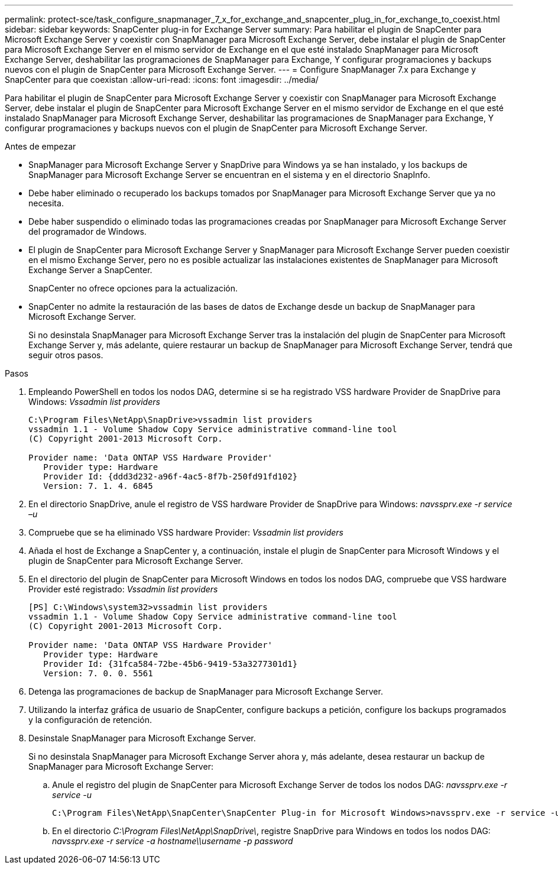 ---
permalink: protect-sce/task_configure_snapmanager_7_x_for_exchange_and_snapcenter_plug_in_for_exchange_to_coexist.html 
sidebar: sidebar 
keywords: SnapCenter plug-in for Exchange Server 
summary: Para habilitar el plugin de SnapCenter para Microsoft Exchange Server y coexistir con SnapManager para Microsoft Exchange Server, debe instalar el plugin de SnapCenter para Microsoft Exchange Server en el mismo servidor de Exchange en el que esté instalado SnapManager para Microsoft Exchange Server, deshabilitar las programaciones de SnapManager para Exchange, Y configurar programaciones y backups nuevos con el plugin de SnapCenter para Microsoft Exchange Server. 
---
= Configure SnapManager 7.x para Exchange y SnapCenter para que coexistan
:allow-uri-read: 
:icons: font
:imagesdir: ../media/


[role="lead"]
Para habilitar el plugin de SnapCenter para Microsoft Exchange Server y coexistir con SnapManager para Microsoft Exchange Server, debe instalar el plugin de SnapCenter para Microsoft Exchange Server en el mismo servidor de Exchange en el que esté instalado SnapManager para Microsoft Exchange Server, deshabilitar las programaciones de SnapManager para Exchange, Y configurar programaciones y backups nuevos con el plugin de SnapCenter para Microsoft Exchange Server.

.Antes de empezar
* SnapManager para Microsoft Exchange Server y SnapDrive para Windows ya se han instalado, y los backups de SnapManager para Microsoft Exchange Server se encuentran en el sistema y en el directorio SnapInfo.
* Debe haber eliminado o recuperado los backups tomados por SnapManager para Microsoft Exchange Server que ya no necesita.
* Debe haber suspendido o eliminado todas las programaciones creadas por SnapManager para Microsoft Exchange Server del programador de Windows.
* El plugin de SnapCenter para Microsoft Exchange Server y SnapManager para Microsoft Exchange Server pueden coexistir en el mismo Exchange Server, pero no es posible actualizar las instalaciones existentes de SnapManager para Microsoft Exchange Server a SnapCenter.
+
SnapCenter no ofrece opciones para la actualización.

* SnapCenter no admite la restauración de las bases de datos de Exchange desde un backup de SnapManager para Microsoft Exchange Server.
+
Si no desinstala SnapManager para Microsoft Exchange Server tras la instalación del plugin de SnapCenter para Microsoft Exchange Server y, más adelante, quiere restaurar un backup de SnapManager para Microsoft Exchange Server, tendrá que seguir otros pasos.



.Pasos
. Empleando PowerShell en todos los nodos DAG, determine si se ha registrado VSS hardware Provider de SnapDrive para Windows: _Vssadmin list providers_
+
[listing]
----
C:\Program Files\NetApp\SnapDrive>vssadmin list providers
vssadmin 1.1 - Volume Shadow Copy Service administrative command-line tool
(C) Copyright 2001-2013 Microsoft Corp.

Provider name: 'Data ONTAP VSS Hardware Provider'
   Provider type: Hardware
   Provider Id: {ddd3d232-a96f-4ac5-8f7b-250fd91fd102}
   Version: 7. 1. 4. 6845
----
. En el directorio SnapDrive, anule el registro de VSS hardware Provider de SnapDrive para Windows: _navssprv.exe -r service –u_
. Compruebe que se ha eliminado VSS hardware Provider: _Vssadmin list providers_
. Añada el host de Exchange a SnapCenter y, a continuación, instale el plugin de SnapCenter para Microsoft Windows y el plugin de SnapCenter para Microsoft Exchange Server.
. En el directorio del plugin de SnapCenter para Microsoft Windows en todos los nodos DAG, compruebe que VSS hardware Provider esté registrado: _Vssadmin list providers_
+
[listing]
----
[PS] C:\Windows\system32>vssadmin list providers
vssadmin 1.1 - Volume Shadow Copy Service administrative command-line tool
(C) Copyright 2001-2013 Microsoft Corp.

Provider name: 'Data ONTAP VSS Hardware Provider'
   Provider type: Hardware
   Provider Id: {31fca584-72be-45b6-9419-53a3277301d1}
   Version: 7. 0. 0. 5561
----
. Detenga las programaciones de backup de SnapManager para Microsoft Exchange Server.
. Utilizando la interfaz gráfica de usuario de SnapCenter, configure backups a petición, configure los backups programados y la configuración de retención.
. Desinstale SnapManager para Microsoft Exchange Server.
+
Si no desinstala SnapManager para Microsoft Exchange Server ahora y, más adelante, desea restaurar un backup de SnapManager para Microsoft Exchange Server:

+
.. Anule el registro del plugin de SnapCenter para Microsoft Exchange Server de todos los nodos DAG: _navssprv.exe -r service -u_
+
[listing]
----
C:\Program Files\NetApp\SnapCenter\SnapCenter Plug-in for Microsoft Windows>navssprv.exe -r service -u
----
.. En el directorio _C:\Program Files\NetApp\SnapDrive\_, registre SnapDrive para Windows en todos los nodos DAG: _navssprv.exe -r service -a hostname\\username -p password_



